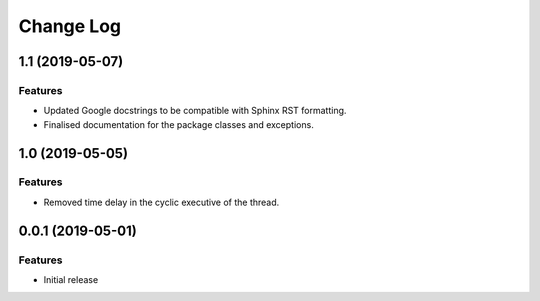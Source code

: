 Change Log
==========

1.1 (2019-05-07)
------------------

Features
^^^^^^^^
- Updated Google docstrings to be compatible with Sphinx RST formatting.
- Finalised documentation for the package classes and exceptions.

1.0 (2019-05-05)
----------------

Features
^^^^^^^^
- Removed time delay in the cyclic executive of the thread.


0.0.1 (2019-05-01)
------------------

Features
^^^^^^^^
- Initial release
